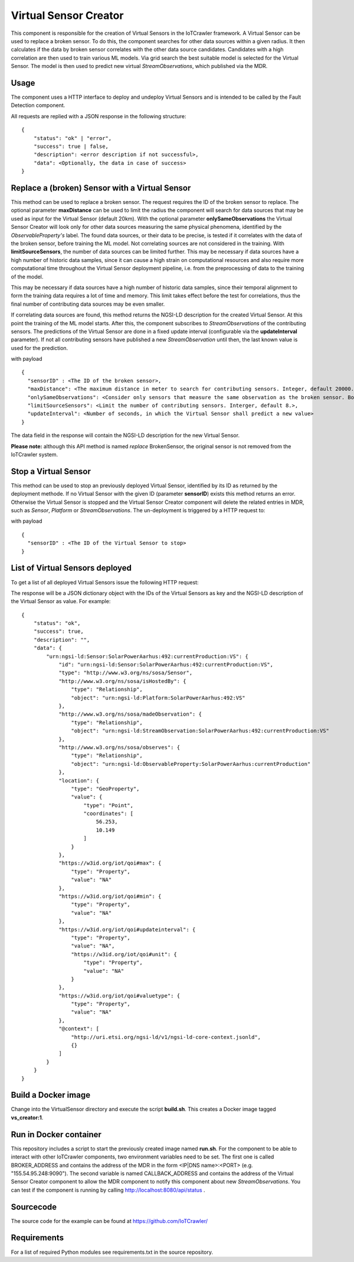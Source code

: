 ======================
Virtual Sensor Creator
======================

.. raw:: html

    <style> .red {color:red} </style>

.. role:: red

This component is responsible for the creation of Virtual Sensors in the IoTCrawler framework. A Virtual Sensor can be used to replace a broken sensor. To do this, the component searches for other data sources within a given radius. It then calculates if the data by broken sensor correlates with the other data source candidates. Candidates with a high correlation are then used to train various ML models. Via grid search the best suitable model is selected for the Virtual Sensor. The model is then used to predict new virtual *StreamObservations*, which published via the MDR.


Usage
-----

The component uses a HTTP interface to deploy and undeploy Virtual Sensors and is intended to be called by the Fault Detection component.

All requests are replied with a JSON response in the following structure:

::

  {
      "status": "ok" | "error",
      "success": true | false,
      "description": <error description if not successful>,
      "data": <Optionally, the data in case of success>
  }




Replace a (broken) Sensor with a Virtual Sensor
-----------------------------------------------
This method can be used to replace a broken sensor. The request requires the ID of the broken sensor to replace. The optional parameter **maxDistance** can be used to limit the radius the component will search for data sources that may be used as input for the Virtual Sensor (default 20km). With the optional parameter **onlySameObservations** the Virtual Sensor Creator will look only for other data sources measuring the same physical phenomena, identified by the *ObservableProperty's* label. The found data sources, or their data to be precise, is tested if it correlates with the data of the broken sensor, before training the ML model. Not correlating sources are not considered in the training. With **limitSourceSensors**, the number of data sources can be limited further. This may be necessary if data sources have a high number of historic data samples, since it can cause a high strain on computational resources and also require more computational time throughout the Virtual Sensor deployment pipeline, i.e. from the preprocessing of data to the training of the model.


This may be necessary if data sources have a high number of historic data samples, since their temporal alignment to form the training data requires a lot of time and memory. This limit takes effect before the test for correlations, thus the final number of contributing data sources may be even smaller.

If correlating data sources are found, this method returns the NGSI-LD description for the created Virtual Sensor. At this point the training of the ML model starts. After this, the component subscribes to *StreamObservations* of the contributing sensors. The predictions of the Virtual Sensor are done in a fixed update interval (configurable via the **updateInterval** parameter). If not all contributing sensors have published a new *StreamObservation* until then, the last known value is used for the prediction.

.. http:get:: /api/replaceBrokenSensor/

with payload

::

    {
      "sensorID" : <The ID of the broken sensor>,
      "maxDistance": <The maximum distance in meter to search for contributing sensors. Integer, default 20000.>,
      "onlySameObservations": <Consider only sensors that measure the same observation as the broken sensor. Boolean, default true.>,
      "limitSourceSensors": <Limit the number of contributing sensors. Interger, default 8.>,
      "updateInterval": <Number of seconds, in which the Virtual Sensor shall predict a new value>
    }


The :red:`data` field in the response will contain the NGSI-LD description for the new Virtual Sensor.

**Please note:**  although this API method is named *replace* BrokenSensor, the original sensor is not removed from the IoTCrawler system.

Stop a Virtual Sensor
---------------------
This method can be used to stop an previously deployed Virtual Sensor, identified by its ID as returned by the deployment methode. If no Virtual Sensor with the given ID (parameter **sensorID**) exists this method returns an error. Otherwise the Virtual Sensor is stopped and the Virtual Sensor Creator component will delete the related entries in MDR, such as *Sensor*, *Platform* or *StreamObservations*. The un-deployment is triggered by a HTTP request to:

.. http:get:: /api/stopVirtualSensor

with payload

::

  {
    "sensorID" : <The ID of the Virtual Sensor to stop>
  }


List of Virtual Sensors deployed
--------------------------------
To get a list of all deployed Virtual Sensors issue the following HTTP request:

.. http:get:: /api/list

The response will be a JSON dictionary object with the IDs of the Virtual Sensors as key and the NGSI-LD description of the Virtual Sensor as value. For example:

::

  {
      "status": "ok",
      "success": true,
      "description": "",
      "data": {
          "urn:ngsi-ld:Sensor:SolarPowerAarhus:492:currentProduction:VS": {
              "id": "urn:ngsi-ld:Sensor:SolarPowerAarhus:492:currentProduction:VS",
              "type": "http://www.w3.org/ns/sosa/Sensor",
              "http://www.w3.org/ns/sosa/isHostedBy": {
                  "type": "Relationship",
                  "object": "urn:ngsi-ld:Platform:SolarPowerAarhus:492:VS"
              },
              "http://www.w3.org/ns/sosa/madeObservation": {
                  "type": "Relationship",
                  "object": "urn:ngsi-ld:StreamObservation:SolarPowerAarhus:492:currentProduction:VS"
              },
              "http://www.w3.org/ns/sosa/observes": {
                  "type": "Relationship",
                  "object": "urn:ngsi-ld:ObservableProperty:SolarPowerAarhus:currentProduction"
              },
              "location": {
                  "type": "GeoProperty",
                  "value": {
                      "type": "Point",
                      "coordinates": [
                          56.253,
                          10.149
                      ]
                  }
              },
              "https://w3id.org/iot/qoi#max": {
                  "type": "Property",
                  "value": "NA"
              },
              "https://w3id.org/iot/qoi#min": {
                  "type": "Property",
                  "value": "NA"
              },
              "https://w3id.org/iot/qoi#updateinterval": {
                  "type": "Property",
                  "value": "NA",
                  "https://w3id.org/iot/qoi#unit": {
                      "type": "Property",
                      "value": "NA"
                  }
              },
              "https://w3id.org/iot/qoi#valuetype": {
                  "type": "Property",
                  "value": "NA"
              },
              "@context": [
                  "http://uri.etsi.org/ngsi-ld/v1/ngsi-ld-core-context.jsonld",
                  {}
              ]
          }
      }
  }


Build a Docker image
--------------------
Change into the VirtualSensor directory and execute the script **build.sh**. This creates a Docker image tagged **vs_creator:1**.

Run in Docker container
-----------------------
This repository includes a script to start the previously created image named **run.sh**. For the component to be able to interact with other IoTCrawler components, two environment variables need to be set. The first one is called BROKER_ADDRESS and contains the address of the MDR in the form <IP|DNS name>:<PORT> (e.g. "155.54.95.248:9090"). The second variable is named CALLBACK_ADDRESS and contains the address of the Virtual Sensor Creator component to allow the MDR component to notify this component about new *StreamObservations*. You can test if the component is running by calling http://localhost:8080/api/status .

Sourcecode
----------
The source code for the example can be found at https://github.com/IoTCrawler/

Requirements
------------
For a list of required Python modules see requirements.txt in the source repository.
